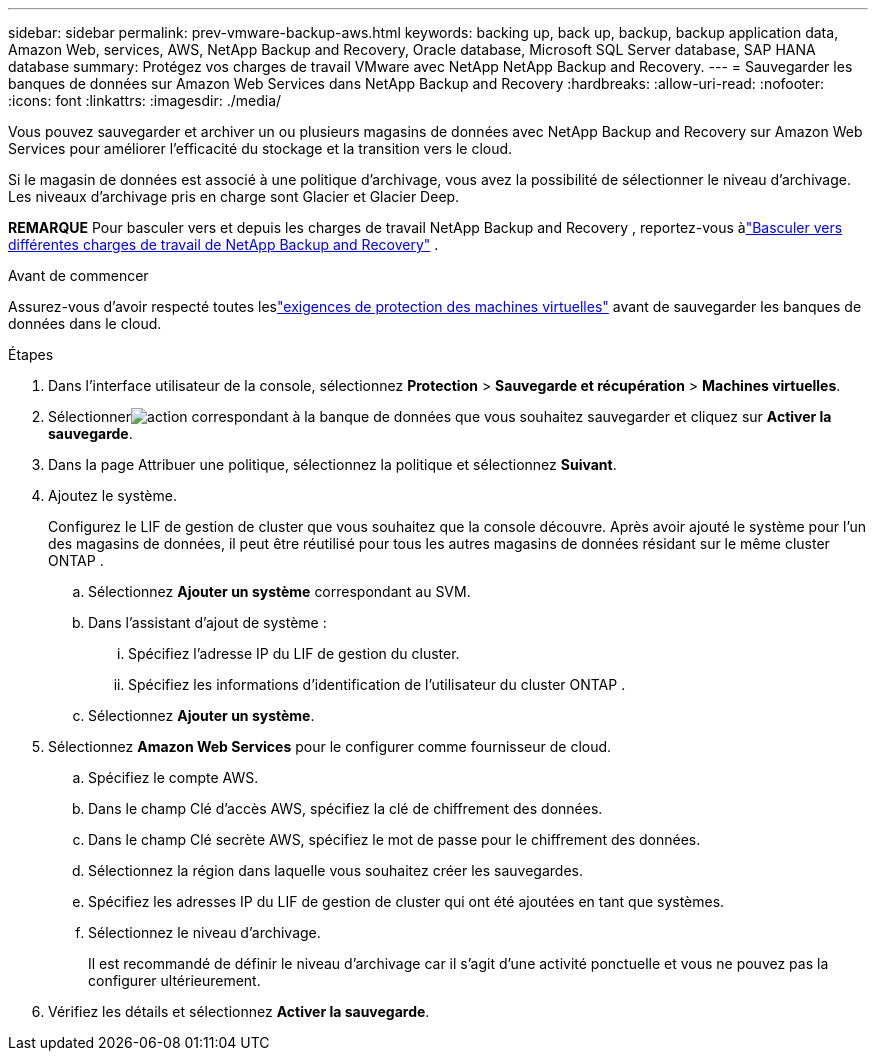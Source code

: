---
sidebar: sidebar 
permalink: prev-vmware-backup-aws.html 
keywords: backing up, back up, backup, backup application data, Amazon Web, services, AWS, NetApp Backup and Recovery, Oracle database, Microsoft SQL Server database, SAP HANA database 
summary: Protégez vos charges de travail VMware avec NetApp NetApp Backup and Recovery. 
---
= Sauvegarder les banques de données sur Amazon Web Services dans NetApp Backup and Recovery
:hardbreaks:
:allow-uri-read: 
:nofooter: 
:icons: font
:linkattrs: 
:imagesdir: ./media/


[role="lead"]
Vous pouvez sauvegarder et archiver un ou plusieurs magasins de données avec NetApp Backup and Recovery sur Amazon Web Services pour améliorer l'efficacité du stockage et la transition vers le cloud.

Si le magasin de données est associé à une politique d’archivage, vous avez la possibilité de sélectionner le niveau d’archivage.  Les niveaux d'archivage pris en charge sont Glacier et Glacier Deep.

[]
====
*REMARQUE* Pour basculer vers et depuis les charges de travail NetApp Backup and Recovery , reportez-vous àlink:br-start-switch-ui.html["Basculer vers différentes charges de travail de NetApp Backup and Recovery"] .

====
.Avant de commencer
Assurez-vous d'avoir respecté toutes leslink:prev-vmware-prereqs.html["exigences de protection des machines virtuelles"] avant de sauvegarder les banques de données dans le cloud.

.Étapes
. Dans l'interface utilisateur de la console, sélectionnez *Protection* > *Sauvegarde et récupération* > *Machines virtuelles*.
. Sélectionnerimage:icon-action.png["action"] correspondant à la banque de données que vous souhaitez sauvegarder et cliquez sur *Activer la sauvegarde*.
. Dans la page Attribuer une politique, sélectionnez la politique et sélectionnez *Suivant*.
. Ajoutez le système.
+
Configurez le LIF de gestion de cluster que vous souhaitez que la console découvre.  Après avoir ajouté le système pour l’un des magasins de données, il peut être réutilisé pour tous les autres magasins de données résidant sur le même cluster ONTAP .

+
.. Sélectionnez *Ajouter un système* correspondant au SVM.
.. Dans l’assistant d’ajout de système :
+
... Spécifiez l'adresse IP du LIF de gestion du cluster.
... Spécifiez les informations d’identification de l’utilisateur du cluster ONTAP .


.. Sélectionnez *Ajouter un système*.


. Sélectionnez *Amazon Web Services* pour le configurer comme fournisseur de cloud.
+
.. Spécifiez le compte AWS.
.. Dans le champ Clé d’accès AWS, spécifiez la clé de chiffrement des données.
.. Dans le champ Clé secrète AWS, spécifiez le mot de passe pour le chiffrement des données.
.. Sélectionnez la région dans laquelle vous souhaitez créer les sauvegardes.
.. Spécifiez les adresses IP du LIF de gestion de cluster qui ont été ajoutées en tant que systèmes.
.. Sélectionnez le niveau d’archivage.
+
Il est recommandé de définir le niveau d'archivage car il s'agit d'une activité ponctuelle et vous ne pouvez pas la configurer ultérieurement.



. Vérifiez les détails et sélectionnez *Activer la sauvegarde*.

